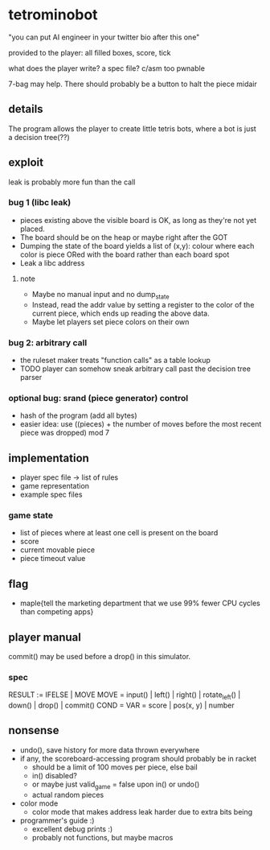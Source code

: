 * tetrominobot
"you can put AI engineer in your twitter bio after this one"

provided to the player: all filled boxes, score, tick

what does the player write? a spec file? c/asm too pwnable

7-bag may help. There should probably be a button to halt the piece midair

** details
The program allows the player to create little tetris bots, where a bot is just a decision tree(??)

** exploit

leak is probably more fun than the call

*** bug 1 (libc leak)
- pieces existing above the visible board is OK, as long as they're not yet placed.
- The board should be on the heap or maybe right after the GOT
- Dumping the state of the board yields a list of
  (x,y): colour
  where each color is piece ORed with the board rather than each board spot
- Leak a libc address

**** note
- Maybe no manual input and no dump_state
- Instead, read the addr value by setting a register to the color of the current piece, which ends
  up reading the above data.
- Maybe let players set piece colors on their own

*** bug 2: arbitrary call
- the ruleset maker treats "function calls" as a table lookup
- TODO player can somehow sneak arbitrary call past the decision tree parser

*** optional bug: srand (piece generator) control
- hash of the program (add all bytes)
- easier idea: use ((pieces) + the number of moves before the most recent piece was dropped) mod 7

** implementation
- player spec file -> list of rules
- game representation
- example spec files

*** game state
- list of pieces where at least one cell is present on the board
- score
- current movable piece
- piece timeout value

** flag
- maple{tell the marketing department that we use 99% fewer CPU cycles than competing apps}

** player manual
commit() may be used before a drop() in this simulator.

*** spec
RESULT := IFELSE | MOVE
MOVE = input() | left() | right() | rotate_left() | down() | drop() | commit()
COND =
VAR = score | pos(x, y) | number


** nonsense
- undo(), save history for more data thrown everywhere
- if any, the scoreboard-accessing program should probably be in racket
  - should be a limit of 100 moves per piece, else bail
  - in() disabled?
  - or maybe just valid_game = false upon in() or undo()
  - actual random pieces
- color mode
  - color mode that makes address leak harder due to extra bits being
- programmer's guide :)
  - excellent debug prints :)
  - probably not functions, but maybe macros
